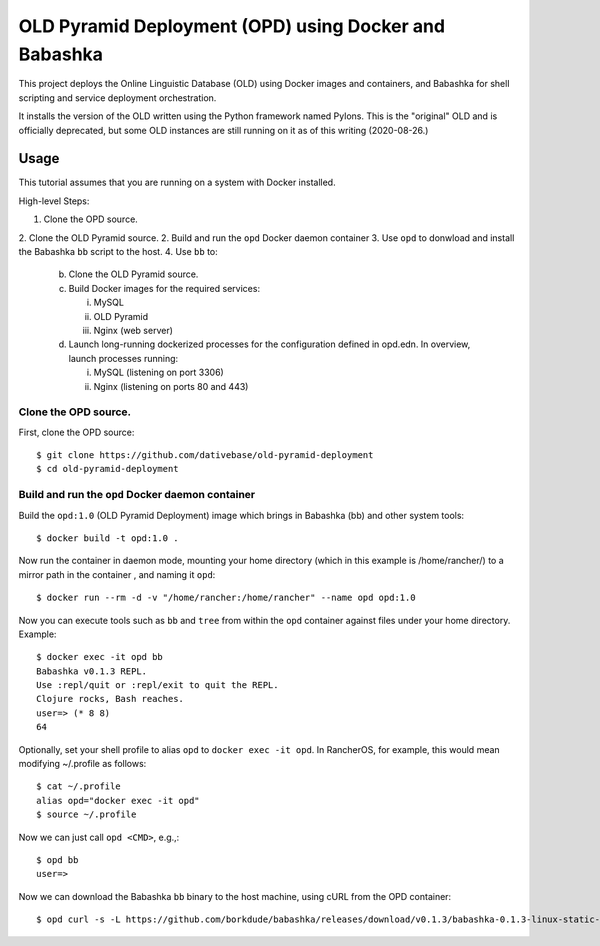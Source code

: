 ================================================================================
  OLD Pyramid Deployment (OPD) using Docker and Babashka
================================================================================

This project deploys the Online Linguistic Database (OLD) using Docker images
and containers, and Babashka for shell scripting and service deployment
orchestration.

It installs the version of the OLD written using the Python framework named
Pylons. This is the "original" OLD and is officially deprecated, but some OLD
instances are still running on it as of this writing (2020-08-26.)


Usage
================================================================================

This tutorial assumes that you are running on a system with Docker installed.

High-level Steps:

1. Clone the OPD source.
2. Clone the OLD Pyramid source.
2. Build and run the ``opd`` Docker daemon container
3. Use ``opd`` to donwload and install the Babashka ``bb`` script to the host.
4. Use ``bb`` to:
   b. Clone the OLD Pyramid source.
   c. Build Docker images for the required services:

      i. MySQL
      ii. OLD Pyramid
      iii. Nginx (web server)

   d. Launch long-running dockerized processes for the configuration defined in
      opd.edn. In overview, launch processes running:

      i. MySQL (listening on port 3306)
      ii. Nginx (listening on ports 80 and 443)


Clone the OPD source.
--------------------------------------------------------------------------------

First, clone the OPD source::

    $ git clone https://github.com/dativebase/old-pyramid-deployment
    $ cd old-pyramid-deployment


Build and run the ``opd`` Docker daemon container
--------------------------------------------------------------------------------

Build the ``opd:1.0`` (OLD Pyramid Deployment) image which brings in Babashka
(bb) and other system tools::

    $ docker build -t opd:1.0 .

Now run the container in daemon mode, mounting your home directory (which in this
example is /home/rancher/) to a mirror path in the container , and naming it
``opd``::

    $ docker run --rm -d -v "/home/rancher:/home/rancher" --name opd opd:1.0

Now you can execute tools such as ``bb`` and ``tree`` from within the ``opd``
container against files under your home directory. Example::

    $ docker exec -it opd bb
    Babashka v0.1.3 REPL.
    Use :repl/quit or :repl/exit to quit the REPL.
    Clojure rocks, Bash reaches.
    user=> (* 8 8)
    64

Optionally, set your shell profile to alias ``opd`` to ``docker exec -it opd``.
In RancherOS, for example, this would mean modifying ~/.profile as follows::

    $ cat ~/.profile
    alias opd="docker exec -it opd"
    $ source ~/.profile

Now we can just call ``opd <CMD>``, e.g.,::

    $ opd bb
    user=>

Now we can download the Babashka ``bb`` binary to the host machine, using cURL
from the OPD container::

    $ opd curl -s -L https://github.com/borkdude/babashka/releases/download/v0.1.3/babashka-0.1.3-linux-static-amd64.zip -o /home/rancher/downloads/bb.zip
